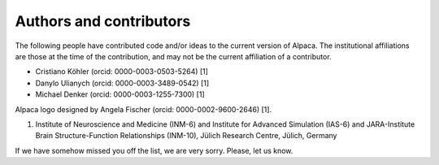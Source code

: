 .. _authors:

************************
Authors and contributors
************************

The following people have contributed code and/or ideas to the current version
of Alpaca. The institutional affiliations are those at the time of the
contribution, and may not be the current affiliation of a contributor.

* Cristiano Köhler (orcid: 0000-0003-0503-5264) [1]
* Danylo Ulianych (orcid: 0000-0003-3489-0542) [1]
* Michael Denker (orcid: 0000-0003-1255-7300) [1]

Alpaca logo designed by Angela Fischer (orcid: 0000-0002-9600-2646) [1].

1. Institute of Neuroscience and Medicine (INM-6) and Institute for Advanced Simulation (IAS-6) and JARA-Institute Brain Structure-Function Relationships (INM-10), Jülich Research Centre, Jülich, Germany

If we have somehow missed you off the list, we are very sorry. Please, let us
know.
